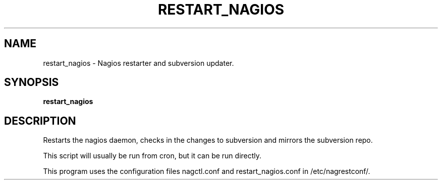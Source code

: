 .\" DO NOT MODIFY THIS FILE!  It was generated by help2man 1.38.2.
.TH RESTART_NAGIOS "8" "July 2012" "restart_nagios 1.0" "System Administration Utilities"
.SH NAME
restart_nagios \- Nagios restarter and subversion updater.
.SH SYNOPSIS
.B restart_nagios

.SH DESCRIPTION
Restarts the nagios daemon, checks in the changes to
subversion and mirrors the subversion repo.
.PP
This script will usually be run from cron, but it
can be run directly.
.PP
This program uses the configuration files nagctl.conf
and restart_nagios.conf in /etc/nagrestconf/.
